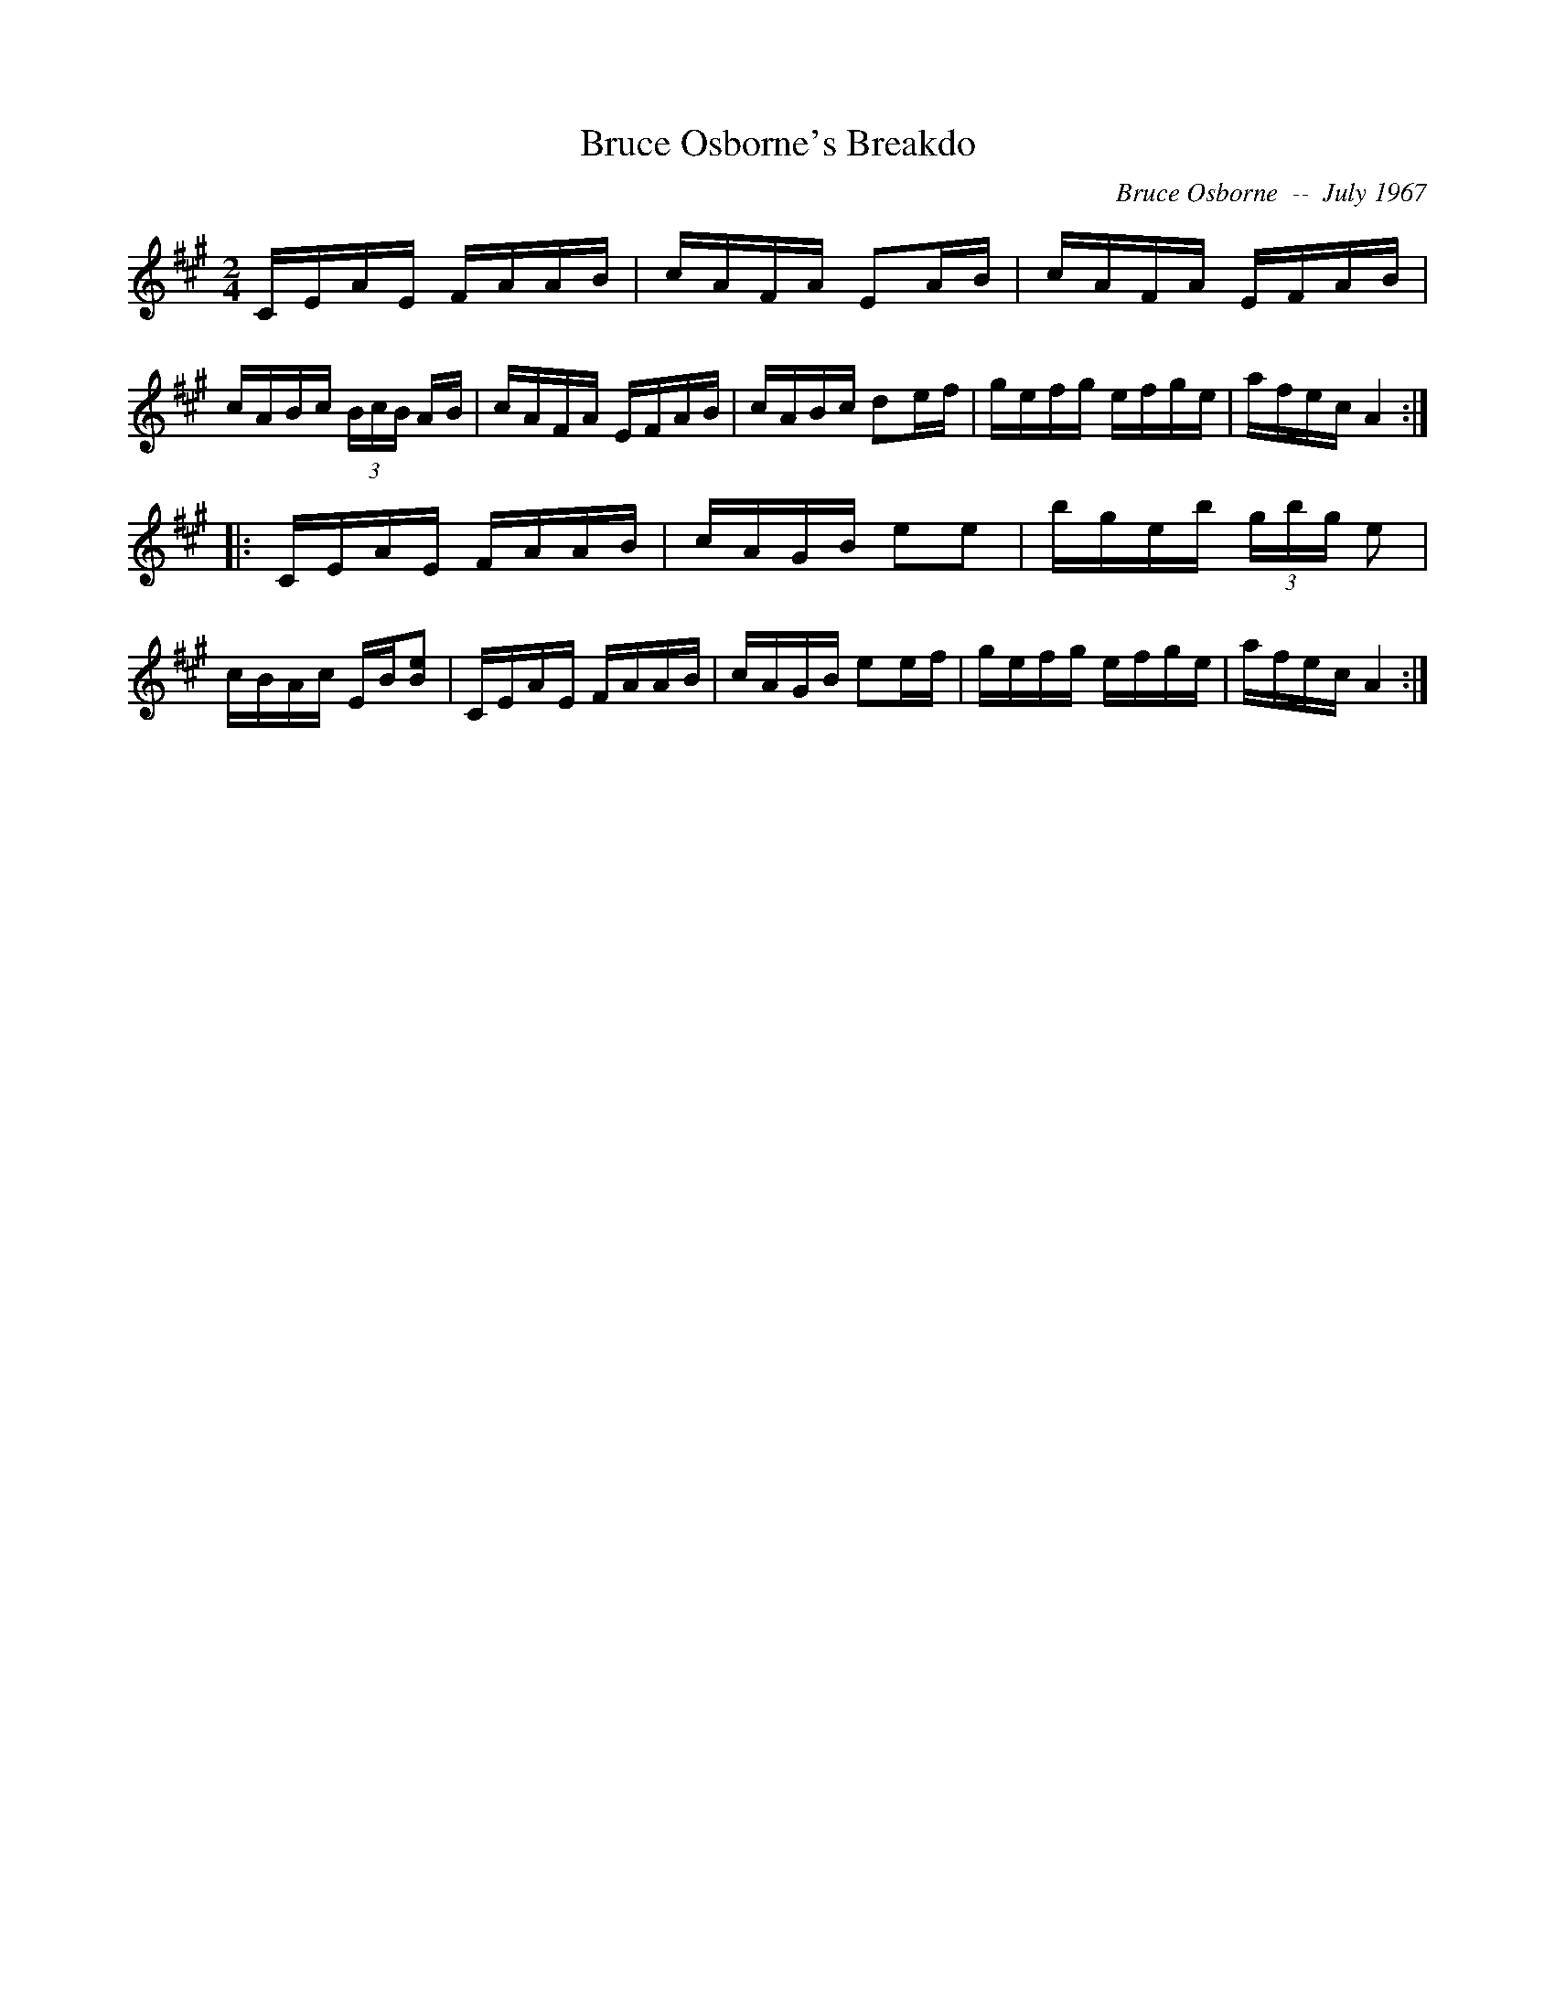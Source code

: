 X:38
T:Bruce Osborne's Breakdo
R:reel
C:Bruce Osborne  --  July 1967
Z:abc by bosborne@kos,net
M:2/4
L:1/8
K:A
C/E/A/E/ F/A/A/B/|c/A/F/A/ EA/B/|c/A/F/A/ E/F/A/B/|c/A/B/c/ (3B/c/B/ A/B/|\
c/A/F/A/ E/F/A/B/|c/A/B/c/ de/f/|g/e/f/g/ e/f/g/e/|a/f/e/c/ A2:|
|:C/E/A/E/ F/A/A/B/|c/A/G/B/ ee|b/g/e/b/ (3g/b/g/ e|c/B/A/c/ E/B/[B e]|\
C/E/A/E/ F/A/A/B/|c/A/G/B/ ee/f/|g/e/f/g/ e/f/g/e/|a/f/e/c/ A2:|
